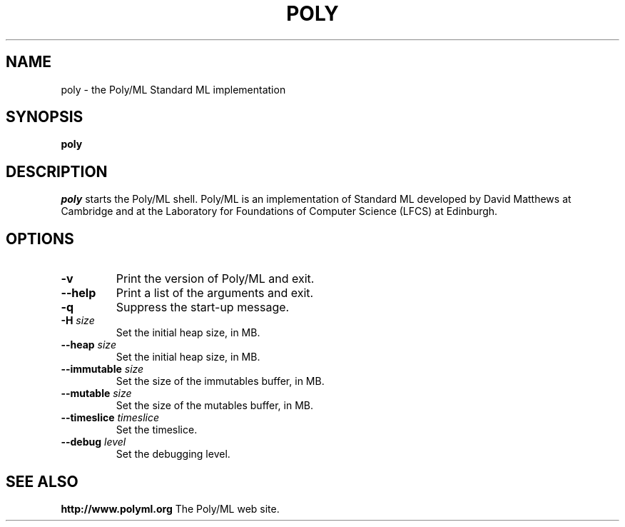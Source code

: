 .TH POLY 1 "Poly/ML Version 5.3 2009"
.SH NAME
poly \- the Poly/ML Standard ML implementation
.SH SYNOPSIS
.B poly
.SH DESCRIPTION
.I poly
starts the Poly/ML shell. Poly/ML is an implementation of Standard ML developed by David Matthews at
Cambridge and at the Laboratory for Foundations of Computer Science (LFCS) at Edinburgh. 
.SH OPTIONS
.TP
.B \-v
Print the version of Poly/ML and exit.
.TP
.B \--help
Print a list of the arguments and exit.
.TP
.B \-q
Suppress the start-up message.
.TP
.BI \-H " size"
Set the initial heap size, in MB.
.TP
.BI \--heap " size"
Set the initial heap size, in MB.
.TP
.BI \--immutable " size"
Set the size of the immutables buffer, in MB.
.TP
.BI \--mutable " size"
Set the size of the mutables buffer, in MB.
.TP
.BI \--timeslice " timeslice
Set the timeslice.
.TP
.BI \--debug " level"
Set the debugging level.
.fi
.SH SEE ALSO
.PP
.B http://www.polyml.org
The Poly/ML web site.
